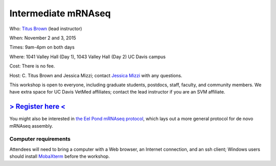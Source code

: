 Intermediate mRNAseq 
================================

.. @add mailing list info

Who: `Titus Brown <mailto:ctbrown@ucdavis.edu>`__ (lead instructor)

When: November 2 and 3, 2015

Times: 9am-4pm on both days

Where: 1041 Valley Hall (Day 1), 1043 Valley Hall (Day 2) UC Davis campus

Cost: There is no fee. 

Host: C. Titus Brown and Jessica Mizzi; contact `Jessica Mizzi <mailto:jessica.mizzi@gmail.com>`__ with any questions.

This workshop is open to everyone, including graduate students,
postdocs, staff, faculty, and community members.  We have extra space
for UC Davis VetMed affiliates; contact the lead instructor if you are
an SVM affiliate.

`> Register here < <http://www.eventbrite.com/e/intermediate-rnaseq-tickets-19052489509>`__
---------------------------------------------------------------------------------------------------------------

.. `> Materials link < <http://2015-may-nonmodel.readthedocs.org/en/latest/>`__
.. --------------------------------------------------------------------------


.. Description
.. -----------

.. put something here

.. Topics overview
.. ~~~~~~~~~~~~~~~

.. * Non-model organisms and RNAseq: an overview of the options
.. * Logging into the Amazon Cloud
.. * Short read quality and trimming
.. * Building a new reference transcriptome with khmer and Trinity
.. * Data analysis & differential expression

You might also be interested in `the Eel Pond mRNAseq protocol
<https://khmer-protocols.readthedocs.org/en/latest/mrnaseq/index.html>`__,
which lays out a more general protocol for de novo mRNAseq assembly.

.. Schedule
.. ~~~~~~~~

.. * Mon, 9am-noon: Amazon cloud, read trimming, basic sequence cleaning
.. * Mon, noon-1pm: lunch
.. * Mon, 1-4pm, assembly

.. * Tuesday, 9am-noon: annotation, mapping
.. * Tuesday, noon-1pm: lunch
.. * Tuesday, 1pm-4pm: quantification and differential expression analysis

Computer requirements
~~~~~~~~~~~~~~~~~~~~~

Attendees will need to bring a computer with a Web browser, an
Internet connection, and an ssh client; Windows users should install
`MobaXterm <http://mobaxterm.mobatek.net/>`__ before the workshop.
